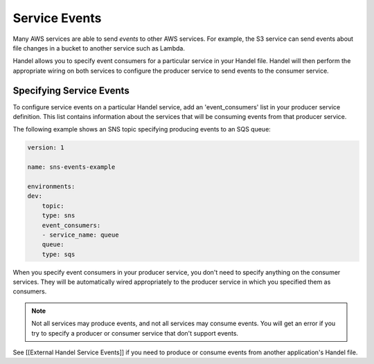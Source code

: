 Service Events
==============
Many AWS services are able to send *events* to other AWS services. For example, the S3 service can send events about file changes in a bucket to another service such as Lambda. 

Handel allows you to specify event consumers for a particular service in your Handel file. Handel will then perform the appropriate wiring on both services to configure the producer service to send events to the consumer service.

Specifying Service Events
-------------------------
To configure service events on a particular Handel service, add an 'event_consumers' list in your producer service definition. This list contains information about the services that will be consuming events from that producer service.

The following example shows an SNS topic specifying producing events to an SQS queue:

.. code-block:: yaml

    version: 1

    name: sns-events-example

    environments:
    dev:
        topic:
        type: sns
        event_consumers:
        - service_name: queue
        queue:
        type: sqs

When you specify event consumers in your producer service, you don't need to specify anything on the consumer services. They will be automatically wired appropriately to the producer service in which you specified them as consumers. 

.. NOTE::
   Not all services may produce events, and not all services may consume events. You will get an error if you try to specify a producer or consumer service that don't support events.

See [[External Handel Service Events]] if you need to produce or consume events from another application's Handel file.